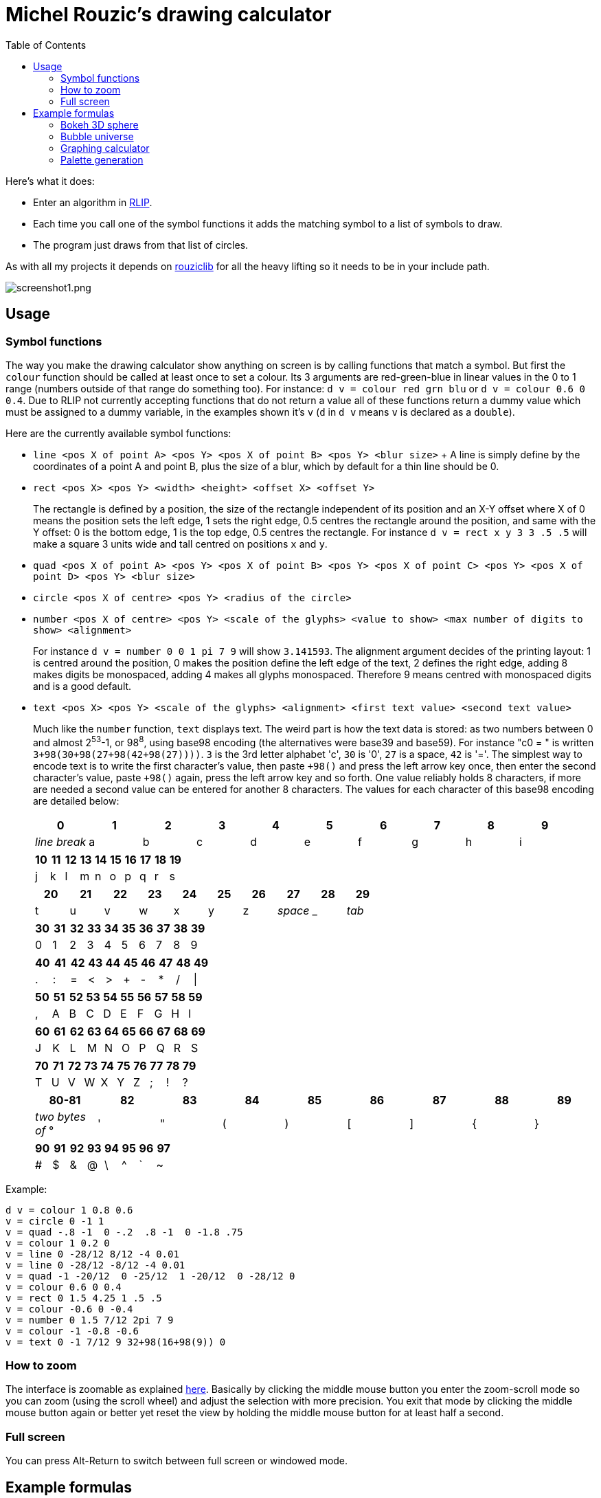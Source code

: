 :toc:

= Michel Rouzic's drawing calculator

Here's what it does:

- Enter an algorithm in https://github.com/Photosounder/rouziclib#rlip-rouziclib-interpreted-programming[RLIP].
- Each time you call one of the symbol functions it adds the matching symbol to a list of symbols to draw.
- The program just draws from that list of circles.

As with all my projects it depends on https://github.com/Photosounder/rouziclib[rouziclib] for all the heavy lifting so it needs to be in your include path.

:imagesdir: img
image::screenshot1.png[screenshot1.png,align="center"]

== Usage

=== Symbol functions

The way you make the drawing calculator show anything on screen is by calling functions that match a symbol. But first the `colour` function should be called at least once to set a colour. Its 3 arguments are red-green-blue in linear values in the 0 to 1 range (numbers outside of that range do something too). For instance: `d v = colour red grn blu` or `d v = colour 0.6 0 0.4`. Due to RLIP not currently accepting functions that do not return a value all of these functions return a dummy value which must be assigned to a dummy variable, in the examples shown it's `v` (`d` in `d v` means `v` is declared as a `double`).

Here are the currently available symbol functions:

- `line <pos X of point A> <pos Y> <pos X of point B> <pos Y> <blur size>`
+ A line is simply define by the coordinates of a point A and point B, plus the size of a blur, which by default for a thin line should be 0.
- `rect <pos X> <pos Y> <width> <height> <offset X> <offset Y>`
+
The rectangle is defined by a position, the size of the rectangle independent of its position and an X-Y offset where X of 0 means the position sets the left edge, 1 sets the right edge, 0.5 centres the rectangle around the position, and same with the Y offset: 0 is the bottom edge, 1 is the top edge, 0.5 centres the rectangle. For instance `d v = rect x y 3 3 .5 .5` will make a square 3 units wide and tall centred on positions `x` and `y`.
- `quad <pos X of point A> <pos Y> <pos X of point B> <pos Y> <pos X of point C> <pos Y> <pos X of point D> <pos Y> <blur size>`
- `circle <pos X of centre> <pos Y> <radius of the circle>`
- `number <pos X of centre> <pos Y> <scale of the glyphs> <value to show> <max number of digits to show> <alignment>`
+
For instance `d v = number 0 0 1 pi 7 9` will show `3.141593`. The alignment argument decides of the printing layout: 1 is centred around the position, 0 makes the position define the left edge of the text, 2 defines the right edge, adding 8 makes digits be monospaced, adding 4 makes all glyphs monospaced. Therefore 9 means centred with monospaced digits and is a good default.
- `text <pos X> <pos Y> <scale of the glyphs> <alignment> <first text value> <second text value>`
+
Much like the `number` function, `text` displays text. The weird part is how the text data is stored: as two numbers between 0 and almost 2^53^-1, or 98^8^, using base98 encoding (the alternatives were base39 and base59). For instance "c0 = " is written `3+98(30+98(27+98(42+98(27))))`. `3` is the 3rd letter alphabet 'c', `30` is '0', `27` is a space, `42` is '='. The simplest way to encode text is to write the first character's value, then paste `+98()` and press the left arrow key once, then enter the second character's value, paste `+98()` again, press the left arrow key and so forth. One value reliably holds 8 characters, if more are needed a second value can be entered for another 8 characters. The values for each character of this base98 encoding are detailed below:
+
[%header,format=csv]
|===
0,1,2,3,4,5,6,7,8,9
_line break_,a,b,c,d,e,f,g,h,i
|===
+
[%header,format=csv]
|===
10,11,12,13,14,15,16,17,18,19
j,k,l,m,n,o,p,q,r,s
|===
+
[%header,format=csv]
|===
20,21,22,23,24,25,26,27,28,29
t,u,v,w,x,y,z, _space_ , _ , _tab_
|===
+
[%header,format=csv]
|===
30,31,32,33,34,35,36,37,38,39
0,1,2,3,4,5,6,7,8,9
|===
+
[%header,format=csv]
|===
40,41,42,43,44,45,46,47,48,49
.,:,=,<,>,+,-,*,/,|
|===
+
[%header,format=csv]
|===
50,51,52,53,54,55,56,57,58,59
",",A,B,C,D,E,F,G,H,I
|===
+
[%header,format=csv]
|===
60,61,62,63,64,65,66,67,68,69
J,K,L,M,N,O,P,Q,R,S
|===
+
[%header,format=csv]
|===
70,71,72,73,74,75,76,77,78,79
T,U,V,W,X,Y,Z,;,!,?
|===
+
[%header,format=csv]
|===
80-81,82,83,84,85,86,87,88,89
_two bytes of_ °, ' , &#34;,(,),[,],{,}
|===
+
[%header,format=csv]
|===
90,91,92,93,94,95,96,97
#,$,&,@,\,^,`,~
|===

Example:

```
d v = colour 1 0.8 0.6
v = circle 0 -1 1
v = quad -.8 -1  0 -.2  .8 -1  0 -1.8 .75
v = colour 1 0.2 0
v = line 0 -28/12 8/12 -4 0.01
v = line 0 -28/12 -8/12 -4 0.01
v = quad -1 -20/12  0 -25/12  1 -20/12  0 -28/12 0
v = colour 0.6 0 0.4
v = rect 0 1.5 4.25 1 .5 .5
v = colour -0.6 0 -0.4
v = number 0 1.5 7/12 2pi 7 9
v = colour -1 -0.8 -0.6
v = text 0 -1 7/12 9 32+98(16+98(9)) 0
```

=== How to zoom

The interface is zoomable as explained https://github.com/Photosounder/rouziclib-picture-viewer#zooming[here]. Basically by clicking the middle mouse button you enter the zoom-scroll mode so you can zoom (using the scroll wheel) and adjust the selection with more precision. You exit that mode by clicking the middle mouse button again or better yet reset the view by holding the middle mouse button for at least half a second.

=== Full screen

You can press Alt-Return to switch between full screen or windowed mode.

== Example formulas

=== Bokeh 3D sphere

This one creates a 3D sphere with bokeh with two coloured areas. Adjust the knob for variable `k0` for how the dots spin up the sphere, `angle` to make it rotate and `k1` to adjust camera focus.

image::screenshot2.png[screenshot2.png,align="center"]

```
d i = 0
i_loop:
  expr d north = (i-0.5)/2
  expr d west = (i * k0 + 0.25)%1
  expr d westr = (west - angle)%1
  expr d p.x = cos_tr_d2(westr) * cos_tr_d2(north)
  expr d p.y = cos_tr_d2(north-0.25)
  expr d p.z = cos_tr_d2(westr-0.25) * cos_tr_d2(north)

  expr d rad = abs(p.z-k1) * 0.02
  expr d m = .00003/sq(rad)
  expr m = m*erfr(p.z*3)

  // Colours
  expr d spot_a = 8*exp(-sqadd((north-0.1)*40, (west-0.3)*20))
  expr d spot_b = exp(-sqadd((north+0.05)*20, (west-0.5)*20))
  expr d red = 0.13*m + spot_a*m + spot_b*4*m
  expr d grn = (0.13 + spot_a)*m (1 - spot_b)^20 + spot_b*.04*m
  expr d blu = (0.5 + spot_b)*m (1 - spot_b)^20 + spot_b*.04*m

  // Draw circle
  d v = colour red grn blu
  v = circle p.x p.y rad

  i = add i .0008
i i_cond = cmp i <= 1
if i_cond goto i_loop

```

=== Bubble universe

Adapted from https://x.com/yuruyurau/status/1226846058728177665[this tweet]. Click "Animate" to animate it.

image::screenshot3.png[screenshot3.png,align="center"]

```
d num_curves = 512
d iter = 400
d t = mul time 0.025
d radm = 0.004
d r = 2pi/235
d tr = 1/(2pi)

d i = 0
i_loop:
  d p.x = 0
  d p.y = 0

  d j = 0
  j_loop:
    // Position
    expr d a = i*r + t + p.x
    expr d b = i + t + p.y
    expr p.x = cos_tr_d2(a*tr-0.25) + cos_tr_d2(b*tr-0.25)
    expr p.y = cos_tr_d2(a*tr) + cos_tr_d2(b*tr)*0.1

    // Radius
    expr d rad = radm * (1 - (j / iter))

    // Colour
    expr d red = sq(i / num_curves)
    expr d grn = sq(0.5+0.5*cos_tr_d2(j/200+0.25))
    expr d blu = sq(1-(i/num_curves+j/iter)/2)

    // Draw circle
    d v = colour red grn blu
    v = circle p.x p.y rad

    j_end:
    inc1 j
  i j_cond = cmp j < iter
  if j_cond goto j_loop

  i = add i 3.86
i i_cond = cmp i < num_curves
if i_cond goto i_loop
```

=== Graphing calculator

Naturally you can simply loop through a variable `x`, calculate a `y` from it, and for each iteration of `x` draw a quadrilateral.

image::screenshot4.png[screenshot4.png,align="center"]

```
expr d r = colour(1/8, 1, 1/8)
d th = .04   // half thickness of the curve
d x_step = 0.005

d x0 = 0/0
d y0 = 0/0
d x = -40
loop_x:
  d y = 0

  // Loop through frequencies and sum them to y
  d freq = 0
  loop_freq:
    expr y = y + cos(2pi*x*freq)*erfr(freq*k0-k1)
  freq = add freq 0.01
  i c_freq = cmp freq < 0.5
  if c_freq goto loop_freq

  // Control vertical scale
  y = mul y 0.5

  // Draw quad
  i c = isnan y0
  if c goto skip_drawing
    expr r = quad(x0, y0+th, x, y+th, x, y-th, x0, y0-th, 0)
  skip_drawing:
  x0 = x
  y0 = y
x = add x x_step
i c_x = cmp x < 40
if c_x goto loop_x
```

=== Palette generation

I needed to create a 256-colour palette for some data visualisation so I experimented with colouring a grid of circles until I was happy with the formula.

image::screenshot5.png[screenshot5.png,align="center"]

```
d i = 0
i_loop:
  expr d t = (255-i)*0.2
  expr d m = sqrt(i/255)

  // Colours
  expr d red = (1-abs(cos_tr_d2(0.16 * t-0.25))) * m
  expr d grn = (1-abs(cos_tr_d2(0.02 * t-0.25))) * (i/255)
  expr d blu = (1-abs(cos_tr_d2(0.15 * t-0.25))) * m

  // Draw palette
  expr d p.x = i%16
  expr d p.y = floor(i/16)
  d v = colour red grn blu
  v = circle p.x p.y 0.46

  // Draw side graph
  p.x = mad red 8 16.5
  p.y = mad blu 8 3
  v = circle p.x p.y 0.08

  i = add i 1
i i_cond = cmp i < 256
if i_cond goto i_loop
```
